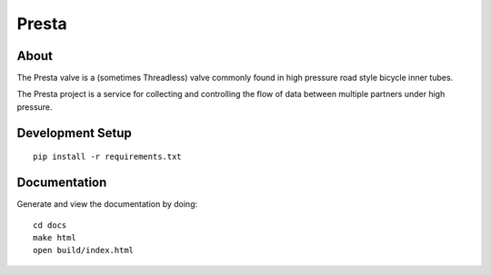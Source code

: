 .. Just another readme...

Presta
----------------------------------

About
==================================

The Presta valve is a (sometimes Threadless) valve commonly found in high pressure road style bicycle inner tubes.

The Presta project is a service for collecting and controlling the flow of data between multiple partners under high pressure.

Development Setup
=================================

::

  pip install -r requirements.txt

Documentation
=================================

Generate and view the documentation by doing::

  cd docs
  make html
  open build/index.html
